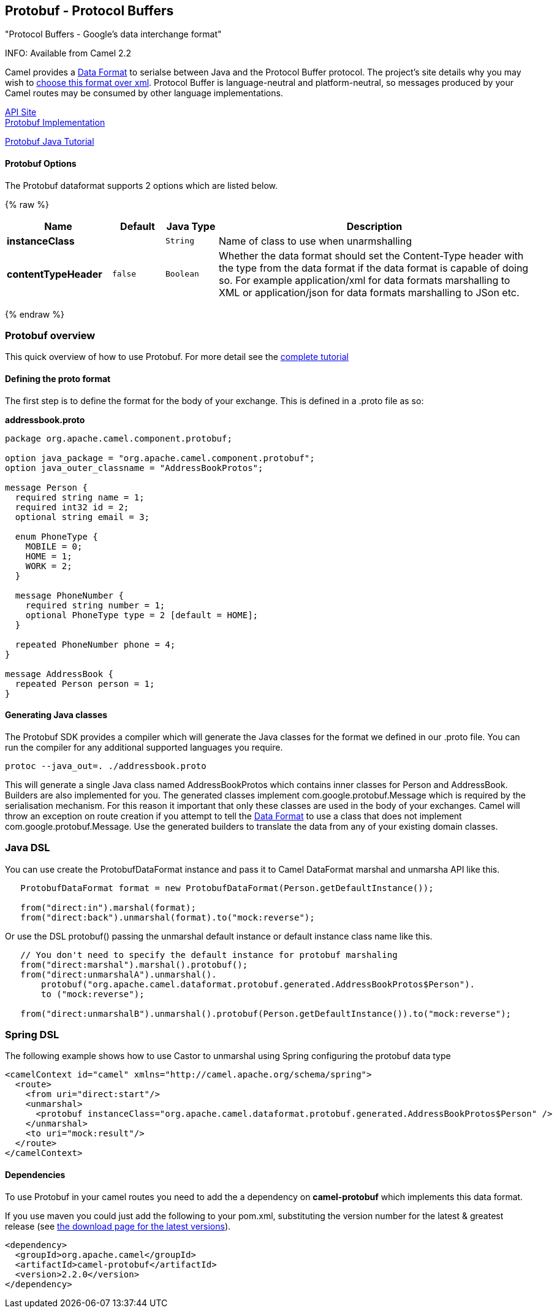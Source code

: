 [[Protobuf-Protobuf-ProtocolBuffers]]
Protobuf - Protocol Buffers
---------------------------

"Protocol Buffers - Google's data interchange format"

INFO: Available from Camel 2.2

Camel provides a link:data-format.html[Data Format] to serialse between
Java and the Protocol Buffer protocol. The project's site details why
you may wish to
http://code.google.com/apis/protocolbuffers/docs/overview.html[choose
this format over xml]. Protocol Buffer is language-neutral and
platform-neutral, so messages produced by your Camel routes may be
consumed by other language implementations.

http://code.google.com/apis/protocolbuffers/[API Site] +
 http://code.google.com/p/protobuf/[Protobuf Implementation] +

http://code.google.com/apis/protocolbuffers/docs/javatutorial.html[Protobuf
Java Tutorial]

[[Protobuf-Options]]
Protobuf Options
^^^^^^^^^^^^^^^^

// dataformat options: START
The Protobuf dataformat supports 2 options which are listed below.



{% raw %}
[width="100%",cols="2s,1m,1m,6",options="header"]
|=======================================================================
| Name | Default | Java Type | Description
| instanceClass |  | String | Name of class to use when unarmshalling
| contentTypeHeader | false | Boolean | Whether the data format should set the Content-Type header with the type from the data format if the data format is capable of doing so. For example application/xml for data formats marshalling to XML or application/json for data formats marshalling to JSon etc.
|=======================================================================
{% endraw %}
// dataformat options: END

[[Protobuf-Protobufoverview]]
Protobuf overview
~~~~~~~~~~~~~~~~~

This quick overview of how to use Protobuf. For more detail see the
http://code.google.com/apis/protocolbuffers/docs/javatutorial.html[complete
tutorial]

[[Protobuf-Definingtheprotoformat]]
Defining the proto format
^^^^^^^^^^^^^^^^^^^^^^^^^

The first step is to define the format for the body of your exchange.
This is defined in a .proto file as so:

*addressbook.proto*

[source,java]
------------------------------------------------------------

package org.apache.camel.component.protobuf;

option java_package = "org.apache.camel.component.protobuf";
option java_outer_classname = "AddressBookProtos";

message Person {
  required string name = 1;
  required int32 id = 2;
  optional string email = 3;

  enum PhoneType {
    MOBILE = 0;
    HOME = 1;
    WORK = 2;
  }

  message PhoneNumber {
    required string number = 1;
    optional PhoneType type = 2 [default = HOME];
  }

  repeated PhoneNumber phone = 4;
}

message AddressBook {
  repeated Person person = 1;
}
------------------------------------------------------------

[[Protobuf-GeneratingJavaclasses]]
Generating Java classes
^^^^^^^^^^^^^^^^^^^^^^^

The Protobuf SDK provides a compiler which will generate the Java
classes for the format we defined in our .proto file. You can run the
compiler for any additional supported languages you require.

`protoc --java_out=. ./addressbook.proto`

This will generate a single Java class named AddressBookProtos which
contains inner classes for Person and AddressBook. Builders are also
implemented for you. The generated classes implement
com.google.protobuf.Message which is required by the serialisation
mechanism. For this reason it important that only these classes are used
in the body of your exchanges. Camel will throw an exception on route
creation if you attempt to tell the link:data-format.html[Data Format]
to use a class that does not implement com.google.protobuf.Message. Use
the generated builders to translate the data from any of your existing
domain classes.

[[Protobuf-JavaDSL]]
Java DSL
~~~~~~~~

You can use create the ProtobufDataFormat instance and pass it to Camel
DataFormat marshal and unmarsha API like this.

[source,java]
-----------------------------------------------------------------------------------
   ProtobufDataFormat format = new ProtobufDataFormat(Person.getDefaultInstance());

   from("direct:in").marshal(format);
   from("direct:back").unmarshal(format).to("mock:reverse");
-----------------------------------------------------------------------------------

Or use the DSL protobuf() passing the unmarshal default instance or
default instance class name like this.

[source,java]
--------------------------------------------------------------------------------------------------
   // You don't need to specify the default instance for protobuf marshaling               
   from("direct:marshal").marshal().protobuf();
   from("direct:unmarshalA").unmarshal().
       protobuf("org.apache.camel.dataformat.protobuf.generated.AddressBookProtos$Person").
       to ("mock:reverse");
                
   from("direct:unmarshalB").unmarshal().protobuf(Person.getDefaultInstance()).to("mock:reverse");
--------------------------------------------------------------------------------------------------

[[Protobuf-SpringDSL]]
Spring DSL
~~~~~~~~~~

The following example shows how to use Castor to unmarshal using Spring
configuring the protobuf data type

[source,java]
----------------------------------------------------------------------------------------------------------
<camelContext id="camel" xmlns="http://camel.apache.org/schema/spring">
  <route>
    <from uri="direct:start"/>
    <unmarshal>
      <protobuf instanceClass="org.apache.camel.dataformat.protobuf.generated.AddressBookProtos$Person" />
    </unmarshal>
    <to uri="mock:result"/>
  </route>
</camelContext>
----------------------------------------------------------------------------------------------------------

[[Protobuf-Dependencies]]
Dependencies
^^^^^^^^^^^^

To use Protobuf in your camel routes you need to add the a dependency on
*camel-protobuf* which implements this data format.

If you use maven you could just add the following to your pom.xml,
substituting the version number for the latest & greatest release (see
link:download.html[the download page for the latest versions]).

[source,java]
-----------------------------------------
<dependency>
  <groupId>org.apache.camel</groupId>
  <artifactId>camel-protobuf</artifactId>
  <version>2.2.0</version>
</dependency>
-----------------------------------------
